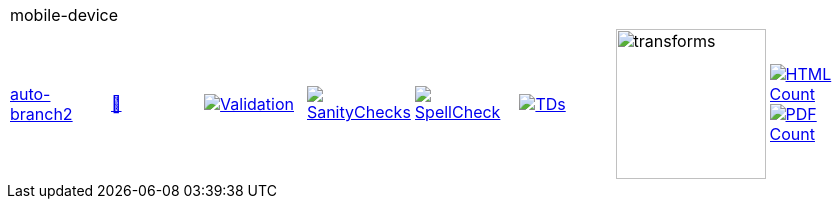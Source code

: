 [cols="1,1,1,1,1,1,1,1"]
|===
8+|mobile-device 
| https://github.com/commoncriteria/mobile-device/tree/auto-branch2[auto-branch2] 
a| https://commoncriteria.github.io/mobile-device/auto-branch2/mobile-device-release.html[📄]
a|[link=https://github.com/commoncriteria/mobile-device/blob/gh-pages/auto-branch2/ValidationReport.txt]
image::https://raw.githubusercontent.com/commoncriteria/mobile-device/gh-pages/auto-branch2/validation.svg[Validation]
a|[link=https://github.com/commoncriteria/mobile-device/blob/gh-pages/auto-branch2/SanityChecksOutput.md]
image::https://raw.githubusercontent.com/commoncriteria/mobile-device/gh-pages/auto-branch2/warnings.svg[SanityChecks]
a|[link=https://github.com/commoncriteria/mobile-device/blob/gh-pages/auto-branch2/SpellCheckReport.txt]
image::https://raw.githubusercontent.com/commoncriteria/mobile-device/gh-pages/auto-branch2/spell-badge.svg[SpellCheck]
a|[link=https://github.com/commoncriteria/mobile-device/blob/gh-pages/auto-branch2/TDValidationReport.txt]
image::https://raw.githubusercontent.com/commoncriteria/mobile-device/gh-pages/auto-branch2/tds.svg[TDs]
a|image::https://raw.githubusercontent.com/commoncriteria/mobile-device/gh-pages/auto-branch2/transforms.svg[transforms,150]
a| [link=https://github.com/commoncriteria/mobile-device/blob/gh-pages/auto-branch2/HTMLs.adoc]
image::https://raw.githubusercontent.com/commoncriteria/mobile-device/gh-pages/auto-branch2/html_count.svg[HTML Count]
[link=https://github.com/commoncriteria/mobile-device/blob/gh-pages/auto-branch2/PDFs.adoc]
image::https://raw.githubusercontent.com/commoncriteria/mobile-device/gh-pages/auto-branch2/pdf_count.svg[PDF Count]
|===

